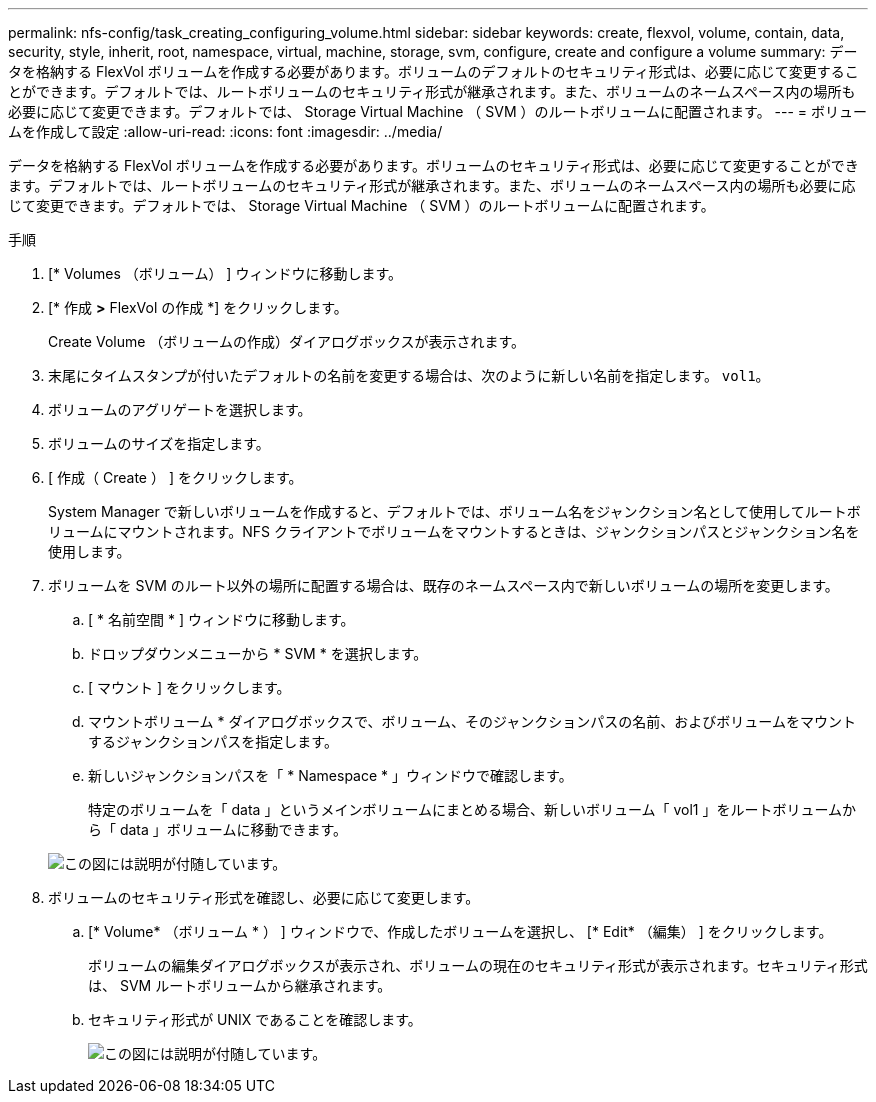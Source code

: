 ---
permalink: nfs-config/task_creating_configuring_volume.html 
sidebar: sidebar 
keywords: create, flexvol, volume, contain, data, security, style, inherit, root, namespace, virtual, machine, storage, svm, configure, create and configure a volume 
summary: データを格納する FlexVol ボリュームを作成する必要があります。ボリュームのデフォルトのセキュリティ形式は、必要に応じて変更することができます。デフォルトでは、ルートボリュームのセキュリティ形式が継承されます。また、ボリュームのネームスペース内の場所も必要に応じて変更できます。デフォルトでは、 Storage Virtual Machine （ SVM ）のルートボリュームに配置されます。 
---
= ボリュームを作成して設定
:allow-uri-read: 
:icons: font
:imagesdir: ../media/


[role="lead"]
データを格納する FlexVol ボリュームを作成する必要があります。ボリュームのセキュリティ形式は、必要に応じて変更することができます。デフォルトでは、ルートボリュームのセキュリティ形式が継承されます。また、ボリュームのネームスペース内の場所も必要に応じて変更できます。デフォルトでは、 Storage Virtual Machine （ SVM ）のルートボリュームに配置されます。

.手順
. [* Volumes （ボリューム） ] ウィンドウに移動します。
. [* 作成 *>* FlexVol の作成 *] をクリックします。
+
Create Volume （ボリュームの作成）ダイアログボックスが表示されます。

. 末尾にタイムスタンプが付いたデフォルトの名前を変更する場合は、次のように新しい名前を指定します。 `vol1`。
. ボリュームのアグリゲートを選択します。
. ボリュームのサイズを指定します。
. [ 作成（ Create ） ] をクリックします。
+
System Manager で新しいボリュームを作成すると、デフォルトでは、ボリューム名をジャンクション名として使用してルートボリュームにマウントされます。NFS クライアントでボリュームをマウントするときは、ジャンクションパスとジャンクション名を使用します。

. ボリュームを SVM のルート以外の場所に配置する場合は、既存のネームスペース内で新しいボリュームの場所を変更します。
+
.. [ * 名前空間 * ] ウィンドウに移動します。
.. ドロップダウンメニューから * SVM * を選択します。
.. [ マウント ] をクリックします。
.. マウントボリューム * ダイアログボックスで、ボリューム、そのジャンクションパスの名前、およびボリュームをマウントするジャンクションパスを指定します。
.. 新しいジャンクションパスを「 * Namespace * 」ウィンドウで確認します。
+
特定のボリュームを「 data 」というメインボリュームにまとめる場合、新しいボリューム「 vol1 」をルートボリュームから「 data 」ボリュームに移動できます。



+
image::../media/namespace_1_before_nfs.gif[この図には説明が付随しています。]

. ボリュームのセキュリティ形式を確認し、必要に応じて変更します。
+
.. [* Volume* （ボリューム * ） ] ウィンドウで、作成したボリュームを選択し、 [* Edit* （編集） ] をクリックします。
+
ボリュームの編集ダイアログボックスが表示され、ボリュームの現在のセキュリティ形式が表示されます。セキュリティ形式は、 SVM ルートボリュームから継承されます。

.. セキュリティ形式が UNIX であることを確認します。
+
image::../media/volume_edit_security_style_ntfs_to_unix.gif[この図には説明が付随しています。]




